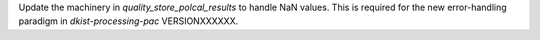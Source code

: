 Update the machinery in `quality_store_polcal_results` to handle NaN values.
This is required for the new error-handling paradigm in `dkist-processing-pac` VERSIONXXXXXX.
